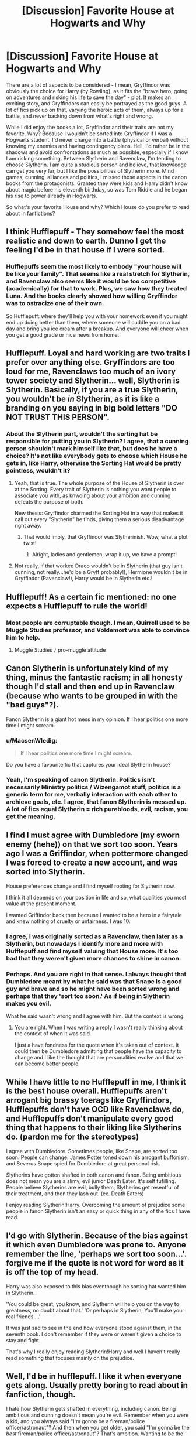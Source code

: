 #+TITLE: [Discussion] Favorite House at Hogwarts and Why

* [Discussion] Favorite House at Hogwarts and Why
:PROPERTIES:
:Author: masterpeng
:Score: 7
:DateUnix: 1470560926.0
:DateShort: 2016-Aug-07
:FlairText: Discussion
:END:
There are a lot of aspects to be considered - I mean, Gryffindor was obviously the choice for Harry (by Rowling), as it fits the "brave hero, going on adventures and risking his life to save the day" - plot. It makes an exciting story, and Gryffindors can easily be portrayed as the good guys. A lot of fics pick up on that, varying the heroic acts of them, always up for a battle, and never backing down from what's right and wrong.

While I did enjoy the books a lot, Gryffindor and their traits are not my favorite. Why? Because I wouldn't be sorted into Gryffindor if I was a Hogwarts student. I'd never charge into a battle (physical or verbal) without knowing my enemies and having contingency plans. Hell, I'd rather be in the shadows and avoid confrontations as much as possible, especially if I know I am risking something. Between Slytherin and Ravenclaw, I'm tending to choose Slytherin. I am quite a studious person and believe, that knowledge can get you very far, but I like the possibilities of Slytherin more. Mind games, cunning, alliances and politics, I missed those aspects in the canon books from the protagonists. Granted they were kids and Harry didn't know about magic before his eleventh birthday, so was Tom Riddle and he began his rise to power already in Hogwarts.

So what's your favorite House and why? Which House do you prefer to read about in fanfictions?


** I think Hufflepuff - They somehow feel the most realistic and down to earth. Dunno I get the feeling I'd be in that house if I were sorted.
:PROPERTIES:
:Author: albeva
:Score: 17
:DateUnix: 1470562292.0
:DateShort: 2016-Aug-07
:END:

*** Hufflepuffs seem the most likely to embody "your house will be like your family". That seems like a real stretch for Slytherin, and Ravenclaw also seems like it would be too competitive (academically) for that to work. Plus, we saw how they treated Luna. And the books clearly showed how willing Gryffindor was to ostracize one of their own.

So Hufflepuff: where they'll help you with your homework even if you might end up doing better than them, where someone will cuddle you on a bad day and bring you ice cream after a breakup. And everyone will cheer when you get a good grade or nice news from home.
:PROPERTIES:
:Author: t1mepiece
:Score: 4
:DateUnix: 1470608364.0
:DateShort: 2016-Aug-08
:END:


** Hufflepuff. Loyal and hard working are two traits I prefer over anything else. Gryffindors are too loud for me, Ravenclaws too much of an ivory tower society and Slytherin... well, Slytherin is Slytherin. Basically, if you are a true Slytherin, you wouldn't be /in/ Slytherin, as it is like a branding on you saying in big bold letters "*DO NOT TRUST THIS PERSON*".
:PROPERTIES:
:Author: UndeadBBQ
:Score: 11
:DateUnix: 1470563037.0
:DateShort: 2016-Aug-07
:END:

*** About the Slytherin part, wouldn't the sorting hat be responsible for putting you in Slytherin? I agree, that a cunning person shouldn't mark himself like that, but does he have a choice? It's not like everybody gets to choose which House he gets in, like Harry, otherwise the Sorting Hat would be pretty pointless, wouldn't it?
:PROPERTIES:
:Author: masterpeng
:Score: 2
:DateUnix: 1470563424.0
:DateShort: 2016-Aug-07
:END:

**** Yeah, that is true. The whole purpose of the House of Slytherin is over at the Sorting. Every trait of Slytherin is nothing you want people to associate you with, as knwoing about your ambition and cunning defeats the purpose of both.

New thesis: Gryffindor charmed the Sorting Hat in a way that makes it call out every "Slytherin" he finds, giving them a serious disadvantage right away.
:PROPERTIES:
:Author: UndeadBBQ
:Score: 7
:DateUnix: 1470564802.0
:DateShort: 2016-Aug-07
:END:

***** That would imply, that Gryffindor was Slytherinish. Wow, what a plot twist!
:PROPERTIES:
:Author: masterpeng
:Score: 6
:DateUnix: 1470565458.0
:DateShort: 2016-Aug-07
:END:

****** Alright, ladies and gentlemen, wrap it up, we have a prompt!
:PROPERTIES:
:Author: UndeadBBQ
:Score: 3
:DateUnix: 1470565955.0
:DateShort: 2016-Aug-07
:END:


**** Not really, if that worked Draco wouldn't be in Slytherin (that guy isn't cunning, not really...he'd be a Gryff probably!), Hermione wouldn't be in Gryffindor (Ravenclaw!), Harry would be in Slytherin etc.!
:PROPERTIES:
:Author: Laxian
:Score: 1
:DateUnix: 1470616597.0
:DateShort: 2016-Aug-08
:END:


** Hufflepuff! As a certain fic mentioned: no one expects a Hufflepuff to rule the world!
:PROPERTIES:
:Author: firingmahlazors
:Score: 11
:DateUnix: 1470562604.0
:DateShort: 2016-Aug-07
:END:

*** Most people are corruptable though. I mean, Quirrell used to be Muggle Studies professor, and Voldemort was able to convince him to help.
:PROPERTIES:
:Author: masterpeng
:Score: 1
:DateUnix: 1470563248.0
:DateShort: 2016-Aug-07
:END:

**** Muggle Studies =/= pro-muggle attitude
:PROPERTIES:
:Author: UndeadBBQ
:Score: 5
:DateUnix: 1470566080.0
:DateShort: 2016-Aug-07
:END:


** Canon Slytherin is unfortunately kind of my thing, minus the fantastic racism; in all honesty though I'd stall and then end up in Ravenclaw (because who wants to be grouped in with the "bad guys"?).

Fanon Slytherin is a giant hot mess in my opinion. If I hear politics one more time I might scream.
:PROPERTIES:
:Author: chaosattractor
:Score: 5
:DateUnix: 1470561929.0
:DateShort: 2016-Aug-07
:END:

*** u/MacsenWledig:
#+begin_quote
  If I hear politics one more time I might scream.
#+end_quote

Do you have a favourite fic that captures your ideal Slytherin house?
:PROPERTIES:
:Author: MacsenWledig
:Score: 4
:DateUnix: 1470564360.0
:DateShort: 2016-Aug-07
:END:


*** Yeah, I'm speaking of canon Slytherin. Politics isn't necessarily Ministry politics / Wizengamot stuff, politics is a generic term for me, verbally interaction with each other to archieve goals, etc. I agree, that fanon Slytherin is messed up. A lot of fics equal Slytherin = rich purebloods, evil, racism, you get the meaning.
:PROPERTIES:
:Author: masterpeng
:Score: 2
:DateUnix: 1470562607.0
:DateShort: 2016-Aug-07
:END:


** I find I must agree with Dumbledore (my sworn enemy (hehe)) on that we sort too soon. Years ago I was a Griffindor, when pottermore changed I was forced to create a new account, and was sorted into Slytherin.

House preferences change and I find myself rooting for Slytherin now.

I think it all depends on your position in life and so, what qualities you most value at the present moment.

I wanted Griffindor back then because I wanted to be a hero in a fairytale and knew nothing of cruelty or unfairness. I was 10.
:PROPERTIES:
:Author: T_M_Riddle
:Score: 5
:DateUnix: 1470576325.0
:DateShort: 2016-Aug-07
:END:

*** I agree, I was originally sorted as a Ravenclaw, then later as a Slytherin, but nowadays I identify more and more with Hufflepuff and find myself valuing that House more. It's too bad that they weren't given more chances to shine in canon.
:PROPERTIES:
:Author: SincereBumble
:Score: 4
:DateUnix: 1470582926.0
:DateShort: 2016-Aug-07
:END:


*** Perhaps. And you are right in that sense. I always thought that Dumbledore meant by what he said was that Snape is a good guy and brave and so he might have been sorted wrong and perhaps that they 'sort too soon.' As if being in Slytherin makes you evil.

What he said wasn't wrong and I agree with him. But the context is wrong.
:PROPERTIES:
:Author: ProCaptured
:Score: 1
:DateUnix: 1470591710.0
:DateShort: 2016-Aug-07
:END:

**** You are right. When I was writing a reply I wasn't really thinking about the context of when it was said.

I just a have fondness for the quote when it's taken out of context. It could then be Dumbledore admitting that people have the capacity to change and I like the thought that are personalities evolve and that we can become better people.
:PROPERTIES:
:Author: T_M_Riddle
:Score: 1
:DateUnix: 1470596992.0
:DateShort: 2016-Aug-07
:END:


** While I have little to no Hufflepuff in me, I think it is the best house overall. Hufflepuffs aren't arrogant big brassy toerags like Gryffindors, Hufflepuffs don't have OCD like Ravenclaws do, and Hufflepuffs don't manipulate every good thing that happens to their liking like Slytherins do. (pardon me for the stereotypes)

I agree with Dumbledore. Sometimes people, like Snape, are sorted too soon. People can change. James Potter toned down his arrogant buffonism, and Severus Snape spied for Dumbledore at great personal risk.

Slytherins have gotten shafted in both canon and fanon. Being ambitious does not mean you are a slimy, evil junior Death Eater. It's self fufilling. People believe Slytherins are evil, bully them, Slytherins get resentful of their treatment, and then they lash out. (ex. Death Eaters)

I enjoy reading Slytherin!Harry. Overcoming the amount of prejudice some people in fanon Slytherin isn't an easy or quick thing in any of the fics I have read.
:PROPERTIES:
:Author: EspilonPineapple
:Score: 4
:DateUnix: 1470589457.0
:DateShort: 2016-Aug-07
:END:


** I'd go with Slytherin. Because of the bias against it which even Dumbledore was prone to. Anyone remember the line, 'perhaps we sort too soon...'. forgive me if the quote is not word for word as it is off the top of my head.

Harry was also exposed to this bias eventhough he sorting hat wanted him in Slytherin.

'You could be great, you know, and Slytherin will help you on the way to greatness, no doubt about that.' 'Or perhaps in Slytherin, You'll make your real friends,...'

It was just sad to see in the end how everyone stood against them, in the seventh book. I don't remember if they were or weren't given a choice to stay and fight.

That's why I really enjoy reading Slytherin!Harry and well I haven't really read something that focuses mainly on the prejudice.
:PROPERTIES:
:Author: ProCaptured
:Score: 3
:DateUnix: 1470581453.0
:DateShort: 2016-Aug-07
:END:


** Well, I'd be in hufflepuff. I like it when everyone gets along. Usually pretty boring to read about in fanfiction, though.

I hate how Slytherin gets shafted in everything, including canon. Being ambitious and cunning doesn't mean you're evil. Remember when you were a kid, and you always said "I'm gonna be a fireman/police officer/astronaut"? And then when you get older, you said "I'm gonna be the /best/ fireman/police officer/astronaut"? That's ambition. Wanting to be the best isn't a bad thing. And being cunning in getting what you want doesn't mean you have to be a racist cunt about it. Harry's an unreliable narrator, and we never hear about the older students, or even the younger ones later in the series. Half the house is probably looking at the other half and wondering who dropped them on their heads as children.

Slytherin house wouldn't exist as it was for the past thousand years if everybody in it was a despicable person, like canon implies.
:PROPERTIES:
:Author: Averant
:Score: 3
:DateUnix: 1470588077.0
:DateShort: 2016-Aug-07
:END:


** In an AU where the HP world acts like you'd expect it to in real life: Ravenclaw. Because intelligence is clearly the best characteristic out of the four primary characteristics.

In the actual HP universe: Gryffindor, because they're the main character good guys.
:PROPERTIES:
:Author: Taure
:Score: 3
:DateUnix: 1470594558.0
:DateShort: 2016-Aug-07
:END:


** I'm very much not a Hufflepuff, but I do think they're seriously underrated. In real life, I'd try to convince the hat to put me there, but I suspect I'd fail, as my reasoning would be all wrong. I'd certainly try to network with them though. The house of the loyal and hardworking? Those are people you really want to know.

That said, I do very much love reading about Slytherin. But I think it's rarely done well, as a lot of classical villian tropes are over applied to Slytherins, and really, what good Slytherin overshares that much?

In particular, I see pride more as a Gryffindor trait. Not that a Slytherin would never be prideful, but more that they would be encouraged to set that aside when necessary. Claiming to be Imperioused does not make Lucius Malfoy look strong, but it makes him look innocent. I wish I saw more of that behavior, really. The idea in fanon that Slytherin house status is all about looking strong is silly to me.
:PROPERTIES:
:Author: silkrobe
:Score: 2
:DateUnix: 1470595076.0
:DateShort: 2016-Aug-07
:END:


** Peoples favorites probably aren't the same as what they'd be sorted into.
:PROPERTIES:
:Author: howtopleaseme
:Score: 1
:DateUnix: 1470561832.0
:DateShort: 2016-Aug-07
:END:


** Ravenclaw because I always like a good book or new knowledge
:PROPERTIES:
:Author: UndergroundNerd
:Score: 1
:DateUnix: 1470592644.0
:DateShort: 2016-Aug-07
:END:


** I would fit anywhere probably (ok: Not with the 'puffs probably...I like fair play, but I am not above playing dirty if my opponent does so as well and hard work? Something to be avoided if possible!), but I'd probably either be Ravenclaw or Slytherin...if I could decide I'd go with the Ravenclaws probably (No one would bother me when I want to be alone with a book), but I guess the hat would still put me in Slytherin (why? Because I don't like knowledge for knowledge's sake, I prefer stuff that has practical applications and I am not above lying if doing so is really advantageous (not about petty little things, but important stuff))

My over all favorite? Slytherin, because the students there (past and present (present being Harry's time)) are the most interesting and the opportunity to network with the rich and powerful would be appreciated by me (something I only ever had the chance to once and I squandered it because I was young and stupid!))

My least favorite would be Gryffindor - loudmouths and not half as honorable (or noble) as they should be (they ostracize Harry, just like the other houses, despite probably knowing him way better than they do!) and they never have a battle plan (courageousness is great, but being able to back that up with a sound plan is way better - otherwise you might be brave, but dead! Sometimes discretion (and planning) is the better part of valor after all!)

ps: Hufflepuff isn't great and I kind of agree with Draco (while it might be nice because they love fair play and probably help each other out a lot etc. (so it might be the house you constantly feel welcome in, it also doesn't push you to be better than you already are etc.), it's also kind of mediocre - we only know one Hufflepuff who was great and he died (Cedric)) here...don't think any really famous wizard came from there :( while the other houses have shining examples IMHO (and not so shiny ones, too...Voldemort and Peter to name a few!)

pps: The world must be ending...I agreed with Malfoy :( (need to bleach my brain right NOW!)
:PROPERTIES:
:Author: Laxian
:Score: 1
:DateUnix: 1470616194.0
:DateShort: 2016-Aug-08
:END:

